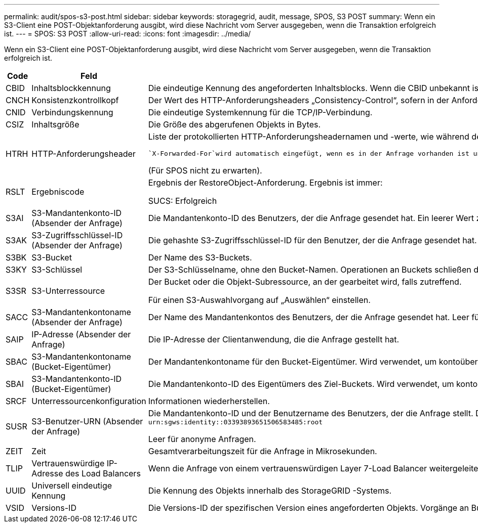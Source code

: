 ---
permalink: audit/spos-s3-post.html 
sidebar: sidebar 
keywords: storagegrid, audit, message, SPOS, S3 POST 
summary: Wenn ein S3-Client eine POST-Objektanforderung ausgibt, wird diese Nachricht vom Server ausgegeben, wenn die Transaktion erfolgreich ist. 
---
= SPOS: S3 POST
:allow-uri-read: 
:icons: font
:imagesdir: ../media/


[role="lead"]
Wenn ein S3-Client eine POST-Objektanforderung ausgibt, wird diese Nachricht vom Server ausgegeben, wenn die Transaktion erfolgreich ist.

[cols="1a,1a,4a"]
|===
| Code | Feld | Beschreibung 


 a| 
CBID
 a| 
Inhaltsblockkennung
 a| 
Die eindeutige Kennung des angeforderten Inhaltsblocks.  Wenn die CBID unbekannt ist, wird dieses Feld auf 0 gesetzt.



 a| 
CNCH
 a| 
Konsistenzkontrollkopf
 a| 
Der Wert des HTTP-Anforderungsheaders „Consistency-Control“, sofern in der Anforderung vorhanden.



 a| 
CNID
 a| 
Verbindungskennung
 a| 
Die eindeutige Systemkennung für die TCP/IP-Verbindung.



 a| 
CSIZ
 a| 
Inhaltsgröße
 a| 
Die Größe des abgerufenen Objekts in Bytes.



 a| 
HTRH
 a| 
HTTP-Anforderungsheader
 a| 
Liste der protokollierten HTTP-Anforderungsheadernamen und -werte, wie während der Konfiguration ausgewählt.

 `X-Forwarded-For`wird automatisch eingefügt, wenn es in der Anfrage vorhanden ist und wenn die `X-Forwarded-For` Der Wert unterscheidet sich von der IP-Adresse des Anforderungsabsenders (SAIP-Auditfeld).

(Für SPOS nicht zu erwarten).



 a| 
RSLT
 a| 
Ergebniscode
 a| 
Ergebnis der RestoreObject-Anforderung.  Ergebnis ist immer:

SUCS: Erfolgreich



 a| 
S3AI
 a| 
S3-Mandantenkonto-ID (Absender der Anfrage)
 a| 
Die Mandantenkonto-ID des Benutzers, der die Anfrage gesendet hat.  Ein leerer Wert zeigt einen anonymen Zugriff an.



 a| 
S3AK
 a| 
S3-Zugriffsschlüssel-ID (Absender der Anfrage)
 a| 
Die gehashte S3-Zugriffsschlüssel-ID für den Benutzer, der die Anfrage gesendet hat.  Ein leerer Wert zeigt einen anonymen Zugriff an.



 a| 
S3BK
 a| 
S3-Bucket
 a| 
Der Name des S3-Buckets.



 a| 
S3KY
 a| 
S3-Schlüssel
 a| 
Der S3-Schlüsselname, ohne den Bucket-Namen.  Operationen an Buckets schließen dieses Feld nicht ein.



 a| 
S3SR
 a| 
S3-Unterressource
 a| 
Der Bucket oder die Objekt-Subressource, an der gearbeitet wird, falls zutreffend.

Für einen S3-Auswahlvorgang auf „Auswählen“ einstellen.



 a| 
SACC
 a| 
S3-Mandantenkontoname (Absender der Anfrage)
 a| 
Der Name des Mandantenkontos des Benutzers, der die Anfrage gesendet hat.  Leer für anonyme Anfragen.



 a| 
SAIP
 a| 
IP-Adresse (Absender der Anfrage)
 a| 
Die IP-Adresse der Clientanwendung, die die Anfrage gestellt hat.



 a| 
SBAC
 a| 
S3-Mandantenkontoname (Bucket-Eigentümer)
 a| 
Der Mandantenkontoname für den Bucket-Eigentümer.  Wird verwendet, um kontoübergreifenden oder anonymen Zugriff zu identifizieren.



 a| 
SBAI
 a| 
S3-Mandantenkonto-ID (Bucket-Eigentümer)
 a| 
Die Mandantenkonto-ID des Eigentümers des Ziel-Buckets.  Wird verwendet, um kontoübergreifenden oder anonymen Zugriff zu identifizieren.



 a| 
SRCF
 a| 
Unterressourcenkonfiguration
 a| 
Informationen wiederherstellen.



 a| 
SUSR
 a| 
S3-Benutzer-URN (Absender der Anfrage)
 a| 
Die Mandantenkonto-ID und der Benutzername des Benutzers, der die Anfrage stellt.  Der Benutzer kann entweder ein lokaler Benutzer oder ein LDAP-Benutzer sein. Beispiel:  `urn:sgws:identity::03393893651506583485:root`

Leer für anonyme Anfragen.



 a| 
ZEIT
 a| 
Zeit
 a| 
Gesamtverarbeitungszeit für die Anfrage in Mikrosekunden.



 a| 
TLIP
 a| 
Vertrauenswürdige IP-Adresse des Load Balancers
 a| 
Wenn die Anfrage von einem vertrauenswürdigen Layer 7-Load Balancer weitergeleitet wurde, die IP-Adresse des Load Balancers.



 a| 
UUID
 a| 
Universell eindeutige Kennung
 a| 
Die Kennung des Objekts innerhalb des StorageGRID -Systems.



 a| 
VSID
 a| 
Versions-ID
 a| 
Die Versions-ID der spezifischen Version eines angeforderten Objekts.  Vorgänge an Buckets und Objekten in Buckets ohne Versionierung schließen dieses Feld nicht ein.

|===